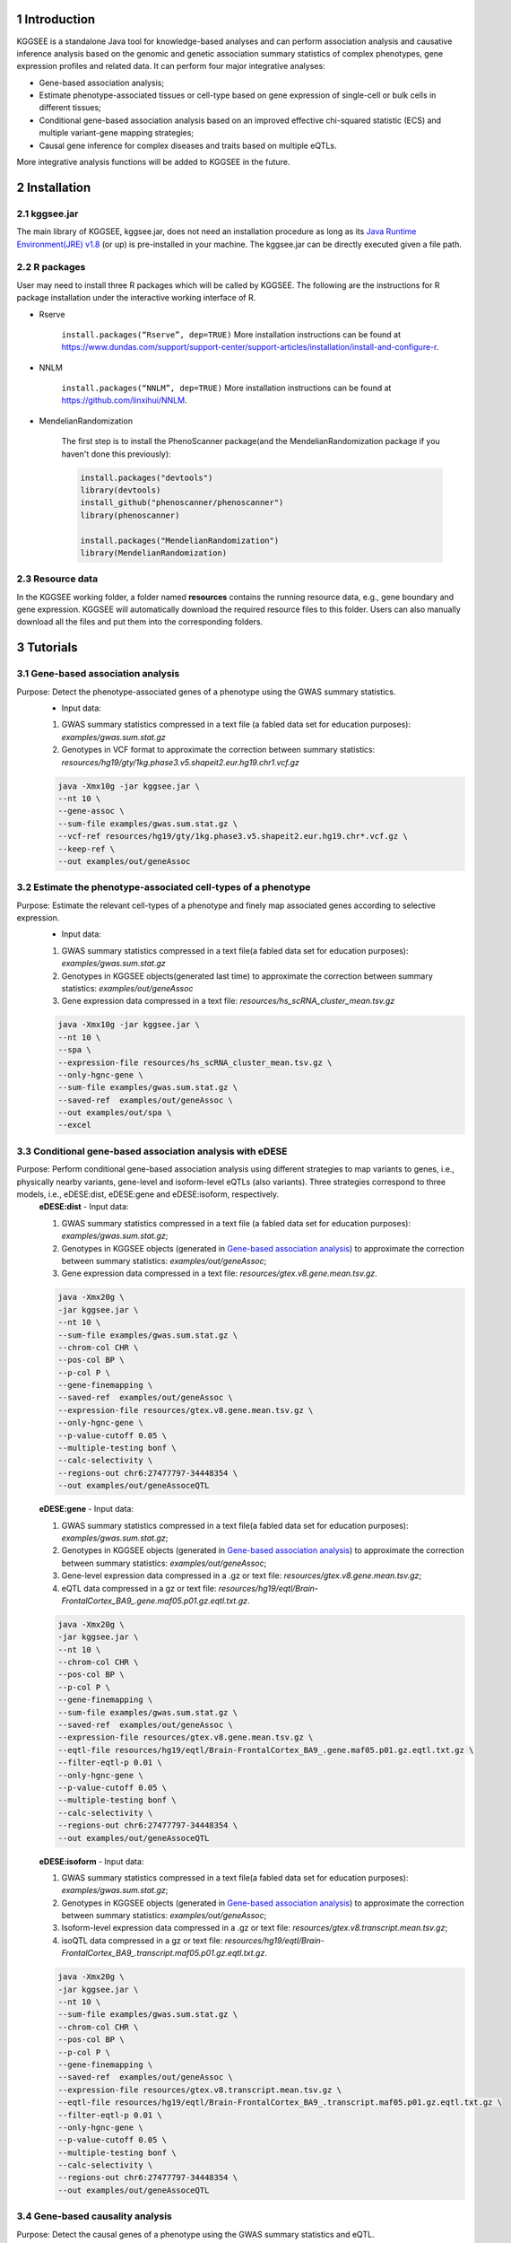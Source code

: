 .. raw:: html

    <p style="font-size: 26px; line-height: 35px; font-weight: bold" align=left>
        KGGSEE: A biological Knowledge-based mining platform for Genomic and Genetic association Summary statistics using gEne Expression
    </p>


.. centered:: User manual 1.0
.. centered:: Miaoxin Li, Lin Jiang, Xiangyi Li

1 Introduction
==============
KGGSEE is a standalone Java tool for knowledge-based analyses and can perform association analysis and causative inference analysis based on the genomic and genetic association summary statistics of complex phenotypes, gene expression profiles and related data. It can perform four major integrative analyses:

- Gene-based association analysis; 

- Estimate phenotype-associated tissues or cell-type based on gene expression of single-cell or bulk cells in different tissues; 

- Conditional gene-based association analysis based on an improved effective chi-squared statistic (ECS) and multiple variant-gene mapping strategies; 

- Causal gene inference for complex diseases and traits based on multiple eQTLs. 

More integrative analysis functions will be added to KGGSEE in the future.

.. image:: ./media/kggsee_pipeline3_1.jpg
    :align: center



2 Installation
==============

2.1 kggsee.jar
~~~~~~~~~~~~~~~

The main library of KGGSEE, kggsee.jar, does not need an installation procedure as long as its `Java Runtime Environment(JRE) v1.8 <https://www.oracle.com/java/technologies/javase-jre8-downloads.html>`_ (or up) is pre-installed in your machine. The kggsee.jar can be directly executed given a file path.

2.2 R packages
~~~~~~~~~~~~~

User may need to install three R packages which will be called by KGGSEE. The following are the instructions for R package installation under the interactive working interface of R.

- Rserve

    ``install.packages(“Rserve”, dep=TRUE)``
    More installation instructions can be found at https://www.dundas.com/support/support-center/support-articles/installation/install-and-configure-r.

- NNLM

    ``install.packages(“NNLM”, dep=TRUE)``
    More installation instructions can be found at https://github.com/linxihui/NNLM.

- MendelianRandomization

    The first step is to install the PhenoScanner package(and the MendelianRandomization package if you haven't done this previously):

    .. code:: R

        install.packages("devtools")
        library(devtools)
        install_github("phenoscanner/phenoscanner")
        library(phenoscanner)

        install.packages("MendelianRandomization")
        library(MendelianRandomization)

2.3 Resource data
~~~~~~~~~~~~~~~~~~

In the KGGSEE working folder, a folder named **resources** contains the running resource data, e.g., gene boundary and gene expression. KGGSEE will automatically download the required resource files to this folder. Users can also manually download all the files and put them into the corresponding folders.

3 Tutorials
===========

3.1 Gene-based association analysis
~~~~~~~~~~~~~~~~~~~~~~~~~~~~~~~~~~~
Purpose: Detect the phenotype-associated genes of a phenotype using the GWAS summary statistics.
   - Input data:
     
   1. GWAS summary statistics compressed in a text file (a fabled data set for education purposes): *examples/gwas.sum.stat.gz*
     
   2. Genotypes in VCF format to approximate the correction between summary statistics: *resources/hg19/gty/1kg.phase3.v5.shapeit2.eur.hg19.chr1.vcf.gz*

   .. code:: shell 

      java -Xmx10g -jar kggsee.jar \
      --nt 10 \
      --gene-assoc \
      --sum-file examples/gwas.sum.stat.gz \
      --vcf-ref resources/hg19/gty/1kg.phase3.v5.shapeit2.eur.hg19.chr*.vcf.gz \
      --keep-ref \  
      --out examples/out/geneAssoc


3.2 Estimate the phenotype-associated cell-types of a phenotype
~~~~~~~~~~~~~~~~~~~~~~~~~~~~~~~~~~~~~~~~~~~~~~~~~~~~~~~~~~~
  
Purpose: Estimate the relevant cell-types of a phenotype and finely map associated genes according to selective expression.
   - Input data:
    
   1. GWAS summary statistics compressed in a text file(a fabled data set for education purposes): *examples/gwas.sum.stat.gz*
     
   2. Genotypes in KGGSEE objects(generated last time) to approximate the correction between summary statistics: *examples/out/geneAssoc*
     
   3. Gene expression data compressed in a text file: *resources/hs_scRNA_cluster_mean.tsv.gz*
     
   .. code:: shell

      java -Xmx10g -jar kggsee.jar \
      --nt 10 \
      --spa \
      --expression-file resources/hs_scRNA_cluster_mean.tsv.gz \
      --only-hgnc-gene \
      --sum-file examples/gwas.sum.stat.gz \
      --saved-ref  examples/out/geneAssoc \
      --out examples/out/spa \
      --excel
      

3.3 Conditional gene-based association analysis with eDESE
~~~~~~~~~~~~~~~~~~~~~~~~~~~~~~~~~~~~~~~~~~~~~~~~~~~

Purpose: Perform conditional gene-based association analysis using different strategies to map variants to genes, i.e., physically nearby variants, gene-level and isoform-level eQTLs (also variants). Three strategies correspond to three models, i.e., eDESE:dist, eDESE:gene and eDESE:isoform, respectively.
   **eDESE:dist**     
   - Input data:
     
   1. GWAS summary statistics compressed in a text file (a fabled data set for education purposes): *examples/gwas.sum.stat.gz*;
     
   2. Genotypes in KGGSEE objects (generated in `Gene-based association analysis <#gene-based-association-analysis>`_) to approximate the correction between summary statistics: *examples/out/geneAssoc*;
   
   3. Gene expression data compressed in a text file: *resources/gtex.v8.gene.mean.tsv.gz*.
   
  
   .. code:: shell

      java -Xmx20g \
      -jar kggsee.jar \
      --nt 10 \
      --sum-file examples/gwas.sum.stat.gz \
      --chrom-col CHR \
      --pos-col BP \
      --p-col P \
      --gene-finemapping \   
      --saved-ref  examples/out/geneAssoc \
      --expression-file resources/gtex.v8.gene.mean.tsv.gz \
      --only-hgnc-gene \
      --p-value-cutoff 0.05 \
      --multiple-testing bonf \
      --calc-selectivity \
      --regions-out chr6:27477797-34448354 \
      --out examples/out/geneAssoceQTL

   **eDESE:gene**     
   - Input data:
     
   1. GWAS summary statistics compressed in a text file(a fabled data set for education purposes): *examples/gwas.sum.stat.gz*;     
   2. Genotypes in KGGSEE objects (generated in `Gene-based association analysis <#gene-based-association-analysis>`_) to approximate the correction between summary statistics: *examples/out/geneAssoc*;
   3. Gene-level expression data compressed in a .gz or text file: *resources/gtex.v8.gene.mean.tsv.gz*;
   4. eQTL data compressed in a gz or text file: *resources/hg19/eqtl/Brain-FrontalCortex_BA9_.gene.maf05.p01.gz.eqtl.txt.gz*.   
   
   .. code:: shell

      java -Xmx20g \
      -jar kggsee.jar \
      --nt 10 \
      --chrom-col CHR \
      --pos-col BP \
      --p-col P \
      --gene-finemapping \
      --sum-file examples/gwas.sum.stat.gz \
      --saved-ref  examples/out/geneAssoc \
      --expression-file resources/gtex.v8.gene.mean.tsv.gz \
      --eqtl-file resources/hg19/eqtl/Brain-FrontalCortex_BA9_.gene.maf05.p01.gz.eqtl.txt.gz \
      --filter-eqtl-p 0.01 \  
      --only-hgnc-gene \
      --p-value-cutoff 0.05 \
      --multiple-testing bonf \
      --calc-selectivity \
      --regions-out chr6:27477797-34448354 \
      --out examples/out/geneAssoceQTL

   **eDESE:isoform**   
   - Input data:
     
   1. GWAS summary statistics compressed in a text file(a fabled data set for education purposes): *examples/gwas.sum.stat.gz*;
     
   2. Genotypes in KGGSEE objects (generated in `Gene-based association analysis <#gene-based-association-analysis>`_) to approximate the correction between summary statistics: *examples/out/geneAssoc*;

   3. Isoform-level expression data compressed in a .gz or text file: *resources/gtex.v8.transcript.mean.tsv.gz*;

   4. isoQTL data compressed in a gz or text file: *resources/hg19/eqtl/Brain-FrontalCortex_BA9_.transcript.maf05.p01.gz.eqtl.txt.gz*.


   .. code:: shell

      java -Xmx20g \
      -jar kggsee.jar \
      --nt 10 \
      --sum-file examples/gwas.sum.stat.gz \
      --chrom-col CHR \
      --pos-col BP \
      --p-col P \
      --gene-finemapping \
      --saved-ref  examples/out/geneAssoc \
      --expression-file resources/gtex.v8.transcript.mean.tsv.gz \
      --eqtl-file resources/hg19/eqtl/Brain-FrontalCortex_BA9_.transcript.maf05.p01.gz.eqtl.txt.gz \ 
      --filter-eqtl-p 0.01 \  
      --only-hgnc-gene \
      --p-value-cutoff 0.05 \
      --multiple-testing bonf \
      --calc-selectivity \
      --regions-out chr6:27477797-34448354 \
      --out examples/out/geneAssoceQTL

 
3.4 Gene-based causality analysis
~~~~~~~~~~~~~~~~~~~~~~~~~~~~~~~~~

Purpose: Detect the causal genes of a phenotype using the GWAS summary statistics and eQTL.
   - Input data:

   1. GWAS summary statistics compressed in a text file(a fabled data set for education purpose): *examples/gwas.sum.stat.gz*
   
   2. Genotypes in KGGSEE objects(generated last time) to approximate the correction between summary statistics: *examples/out/geneAssoc*
   
   3. eQTL summary statistics compressed in a text file: *resources/hg19/eqtl/Brain-FrontalCortex_BA9_.transcript.maf05.p05.gz.eqtl.txt.gz*
     
   .. code:: shell  

      java -Xmx10g  -jar kggsee.jar \
      --nt 10 \
      --emic \
      --eqtl-file resources/hg19/eqtl/Brain-FrontalCortex_BA9_.transcript.maf05.p05.gz.eqtl.txt.gz \
      --sum-file examples/gwas.sum.stat.gz \
      --beta-type 2 \
      --saved-ref  examples/out/geneAssoc \
      --out examples/out/emic \
      --excel
 
 
 
4 Functions
===========

4.1 Gene-based association analysis by an effective chi-square statistics(ECS)
~~~~~~~~~~~~~~~~~~~~~~~~~~~~~~~~~~~~~~~~~~~~~~~~~~~~~~~~~~~~~~~~~~~~~~~~~~~~~~

One can perform the gene-based association analysis by an effective chi-square statistics (ECS) with the GWAS *p*-values of variants. The *p*-values are converted to chi-square statistics(degree of freedom = 1). The ECS merges all chi-square statistics of a gene after correcting the redundancy of the statistics due to LD. The LD is calculated from genotypes of an ancestrally matched sample in VCF format, e.g., a panel of 1000 Genomes Project. The method of ECS is described in our paper(`Paper Link <http://bing.com>`_).

Required options
----------------

- ``--gene-assoc``
- ``--sum-file [/path/to/summary/file]``
- ``--vcf-ref [/path/to/vcf/file]``
- ``--keep-ref``
- ``[--saved-ref "previous/output/path/prefix"]``
- ``--out [output/path/prefix]``

**See an analysis example at:** `Gene-based association analysis <#gene-based-association-analysis>`_


Explanations and Optional options
---------------------------------

- ``--gene-assoc``: The main function option.
- ``--sum-file``: The file containing GWAS summary statistics.

    Three columns of the GWAS summary statistic file, i.e., chromosome, physical position and *p*-value are a minimal requirement. The default column names are CHR, BP and P, respectively. Otherwise, users should specify the name by using ``--chrom-col``, ``--pos-col`` and ``--p-col``, respectively.

    .. table::
        :align: center

        === ====== ======
        CHR BP     P
        === ====== ======
        1   751756 0.979957
        1   752566 0.863844
        1   752894 0.55814
        1   753405 0.968401
        1   755890 0.918246
        === ====== ======


- ``--vcf-ref``: The file containing the genotypes to calculate the genotypic correlations. For the data separated in multiple files by chromosomes, one can use the asterisk wildcard (e.g., hg19.chr*.vcf.gz) to denote the chromosome names.
- ``--keep-ref``: If used, the option will enable to save the encoded genotypes in VCF for future usage, which will speed up the next analysis.
- ``--saved-ref``: Instead of using ``--vcf-ref``, one can directly specify the path of the encoded genotypes generated last time by specifying the last output path.
- ``--filter-maf-le``: Filter out the variants with minor allele frequency less or equal than the specified value.
- ``--out``: Specify the path and prefix name of the output files. The main output file of the gene-based analysis is ***.gene.pvalue.txt** or ***.gene.pvalue.xls**. The following is an example:

    .. csv-table::
        :file: ./table/demo.gene.pvalue.csv
        :header-rows: 1
        :align: center

    Columns in the output file are gene symbol, the number of variants in the gene, *p*-values of gene-based association test, and the detailed information of the top variant within the gene(i.e., the variant with the smallest *p*-value). These columns include chromosome, physical position, *p*-value, whether the top variant was ignored in the gene-based association analysis, and gene feature annotations according to RefGene and GENCODE.


4.2 Finely map genes and estimate relevant cell types of a phenotype by the single-cell (or bulk-cell) type and phenotype cross annotation framework(SPA)
~~~~~~~~~~~~~~~~~~~~~~~~~~~~~~~~~~~~~~~~~~~~~~~~~~~~~~~~~~~~~~~~~~~~~~~~~~~~~~~~~~~~~~~~~~~~~~~~~~~~~~~~~~~~~~~~~~~~~~~~~~~~~~~~~~~~~~~~~~~~~~~~~~~~~~~~

One can simultaneously prioritize phenotype-associated genes and cell types with GWAS *p*-values and gene/transcript expression profile. The GWAS *p*-values types and expression were analyzed by an iterative prioritization procedure. In the procedure, phenotype-associated genes were prioritized by a conditional gene-based association(using the ECS again) according to the genes’ selective expression in disease related cell-types while the phenotype related cell-types were prioritized by an enrichment analysis of Wilcoxon rank-sum test for phenotype-associated genes’ selective expression. The phenotype-associated gene list and phenotype related cell-type list were updated by turns until the two list were unchanged. The detailed method is described in our paper(`Paper Link <http://bing.com>`_).

Required options
-------------------

- ``--spa``
- ``--expression-file [path/to/expression/file]``
- ``--only-hgnc-gene``
- ``--sum-file [/path/to/summary/file]``
- ``--saved-ref  [previous/output/path/prefix]``
- ``--out [output/path/prefix]``

**See an analysis example at:** `Estimate relevant cell-types of a phenotype <#estimate-relevant-cell-types-of-a-phenotype>`_

Explanations and Optional options
----------------------------------

- ``--spa``: The main function option.
- ``--multiple-testing``: The multiple testing method to select significant genes for the conditional analysis. There are three settings. *bonf*: Standard Bonferroni correction given a family-wise error rate specified by ``--p-value-cutoff``.  *benfdr*: Benjamini-Hochberg method to control the false discovery rate. *fixed*: Filtering by a fixed *p*-value cutoff.
- ``--p-value-cutoff``: The cutoff for the multiple testing.
- ``--only-hgnc-gene``: Only consider genes with hgnc gene symbols.
- ``--expression-file``: The path of gene expression file.

    The expression file contains gene symbols(the first column), expression mean and standard errors of the gene or transcript in a cell types or clusters. One can include the Ensembl transcript ID of a gene in the first column. When a gene has multiple transcripts, each row can only contain the data of transcript. The standard error is not pre-requisite.

    .. csv-table::
        :file: ./table/gene.expression.file.csv
        :header-rows: 1
        :align: center

- ``--sum-file``: See above description. 
- ``--filter-maf-le``: See above description.
- ``--out``: Specify the path and prefix name of the output files. One of main output files is the conditional gene-based analysis results, named ***.finemapping.gene.ecs.txt** or ***. finemapping.gene.ecs.xls**. The following

    .. csv-table::
        :file: ./table/demo.finemapping.gene.ecs.csv
        :header-rows: 1
        :align: center

    columns in the output file are gene symbol, chromosome, transcription start position, transcription end position, number of variants in the gene, the LD group ID of genes, *p*-values of gene-based association test, *p*-values of conditional gene-based association test, and the selective expression score in enriched tissue or cell-types.

    Another main output files is the selective expression enrichment analysis results at different tissues or cell types, named ***.celltype.txt** or ***. celltype.xls**. The following

    .. csv-table::
        :file: ./table/demo.celltype.csv
        :header-rows: 1
        :align: center

    columns in the output file are tissue or cell-type names, the *p*-value of enrichment according to the selective expression derived from the robust regression *z*-score, the logarithm of *p*-value.

4.3 Multi-strategy Conditional Gene-based Association framework mainly guided by eQTLs (eDESE)
~~~~~~~~~~~~~~~~~~~~~~~~~~~~~~~~~~~~~~~~~~~~~~~~~~~~~~~~~~~~~~~~~~~~~~~~~~~~~~~~~~~~~~~~~~~~~

eDESE can be used to perform the conditional gene-based association analysis using different variant sets, i.e., physically nearby variants, gene-level and isoform-level eQTLs. The statistical method is the improved effective chi-square statistics (ECS). The pre-calculated gene-level and isoform-level eQTLs of 50 tissues or cell types from GTEx (v8) have been integrated into the KGGSEE resource (`hg19 <https://mailsysueducn-my.sharepoint.com/personal/limiaoxin_mail_sysu_edu_cn/_layouts/15/onedrive.aspx?originalPath=aHR0cHM6Ly9tYWlsc3lzdWVkdWNuLW15LnNoYXJlcG9pbnQuY29tLzpmOi9nL3BlcnNvbmFsL2xpbWlhb3hpbl9tYWlsX3N5c3VfZWR1X2NuL0VwWFJxTFhJVG9aSXRFclVIaURORE8wQmstamVpQXRJbEEtYWJHak9DZGJxRXc%5FcnRpbWU9OUt0dVZ1b0QyVWc&id=%2Fpersonal%2Flimiaoxin%5Fmail%5Fsysu%5Fedu%5Fcn%2FDocuments%2Ftools%2Fkggsee%2Fresources%2Fhg19%2Feqtl>`_ and `hg38 <https://mailsysueducn-my.sharepoint.com/personal/limiaoxin_mail_sysu_edu_cn/_layouts/15/onedrive.aspx?originalPath=aHR0cHM6Ly9tYWlsc3lzdWVkdWNuLW15LnNoYXJlcG9pbnQuY29tLzpmOi9nL3BlcnNvbmFsL2xpbWlhb3hpbl9tYWlsX3N5c3VfZWR1X2NuL0VwWFJxTFhJVG9aSXRFclVIaURORE8wQmstamVpQXRJbEEtYWJHak9DZGJxRXc%5FcnRpbWU9OUt0dVZ1b0QyVWc&id=%2Fpersonal%2Flimiaoxin%5Fmail%5Fsysu%5Fedu%5Fcn%2FDocuments%2Ftools%2Fkggsee%2Fresources%2Fhg38%2Feqtl>`_).

Required options
----------------

- ``--gene-finemapping``
- ``--eqtl-file [path/to/eQTL/file of genes or transcripts]``
- ``--filter-eqtl-p``
- ``--expression-file [path/to/expression/file]``
- ``--calcu-selectivity``
- ``--sum-file [/path/to/summary/file]``
- ``--filter-maf-le``
- ``--saved-ref  [previous/output/path]``
- ``--out [output/path/prefix]``
- ``--nt``
- ``--chrom-col``
- ``--pos-col``
- ``--p-col``
- ``--only-hgnc-gene``
- ``--p-value-cutoff``
- ``--multiple-testing``
- ``--regions-out``


**See analysis examples at:** `Conditional gene-based association analysis based on the improved ECS and multiple variant-gene mapping strategies <#Conditional gene-based association analysis based on the improved ECS and multiple variant-gene mapping strategies>`_

Explanations and Optional options
-----------------------------------

- ``--nt``: Specify the number of CPU cores used for the analysis.
- ``--gene-finemapping``: No parameters required. The main function option.
- ``--multiple-testing``: Specify the multiple testing methods to select significant genes for the conditional analysis. There are three settings, i.e., bonf: Standard Bonferroni correction, benfdr: Benjamini-Hochberg method to control the false discovery rate, fixed: Filtering by a fixed p-value cutoff.
- ``--p-value-cutoff``: Specify the family-wise cutoff for the multiple testing.
- ``--only-hgnc-gene``: No parameters required. If used, KGGSEE only considers the genes with HGNC gene symbols.
- ``--expression-file``: Specify the path of the preproceeded gene expression file. The index column of the preprocessed expression file was gene/isoform symbol name, and each of 50 tissues or cell types had two columns: one representing averaged expression value (i.e., mean) of all samples and the other representing the standard error of the mean (SE).
- ``--calcu-selectivity``: No parameters required. If used, KGGSEE will perform gene-based association analysis by conditioning on the gene-level/isoform-level expression profiles.

- ``--filter-eqtl-p``: Specify the filter to select the significant gene/isoform-level eQTLs to enter the following gene-based association analysis.
- ``--sum-file``: Specify the full path of the GWAS summary statistics. Three columns of the GWAS summary statistic file, i.e., chromosome, physical position and p-value are minimally required. The default column names are CHR, BP and P, respectively. Users can also specify these names by using ``--chrom-col``, ``--pos-col`` and ``--p-col``, respectively.
- ``--filter-maf-le``: Specify the filter used to select the variants with MAF > the cutoff to enter the following gene-based association analysis.
- ``--regions-out``: Location section, such as chr6:27477797-34448354. Specify the variants in the specified regions to be excluded in the following gene-based association analysis.

- ``--eqtl-file``: Specify the full path of gene-level and isoform-level eQTL file. The format of the eQTL file is similar to the fasta file. The first row starting with "#" is the column name. Then the eQTL data of a gene or transcript starts with the symbol “>”, and the following are the gene symbol, Ensembl gene/transcript ID and chromosome name, which are delimited by tab characters. The subsequent rows contain the summary statistics of the eQTL-gene/isoform association. The tab-delimited columns are physical position, reference allele, alternative allele, frequency of alternative allele, estimated effect size, standard error of the estimation, *p*-value, effective sample sizes and determination coefficient in linear regression, respectively. In the regression, the number of alternative alleles is used as an independent variable. Based on KGGSEE, we have pre-calculated the eQTL data using the GTEx data(v8). Variants within 1MB upstream and downstream of a gene or a transcript boundary are included. The commands to compute eQTLs can be seen in `Compute the gene-level and isoform-level eQTLs of each tissue <#compute-the-eqtls-and-isoqtls-of-each-tissue>`_.
    
    An example of gene-level eQTLs file is as follows:

    .. code::

        #symbol id	chr	pos	ref	alt	altfreq	beta	se	p	neff	r2
        >WASH7P	ENSG00000227232	1
        52238	T	G	0.942	-1.771	0.285	5.16E-10	65	0.38
        74681	G	T	0.95	-1.457	0.333	1.19E-5	63	0.239
        92638	A	T	0.241	0.547	0.206	7.93E-3	53	0.121
        >MIR1302-10	ENSG00000284557	1
        52238	T	G	0.942	-1.771	0.285	5.16E-10	65	0.38
        74681	G	T	0.95	-1.457	0.333	1.19E-5	63	0.239
         …	…	…	…	…	…	…	…	…
        
    An example of isoform-level eQTLs file is as follows:
 
    .. code::
 
        #symbol id      chr     pos     ref     alt     altfreq beta    se      p       neff    r2
        >DDX11L1	ENST000456328	1						
        13418	G	A	0.161	-0.03	0.013	0.027	62	0.076
        19391	G	A	0.11	0.065	0.027	0.017	63	0.085
        107970	G	A	0.285	-0.024	0.01	0.018	86	0.063
        >MIR6859	ENST0000612080	1						
        13418	G	A	0.161	-0.03	0.013	0.027	62	0.076
        19391	G	A	0.11	0.065	0.027	0.017	63	0.085
        62578	G	A	0.081	0.062	0.024	7.98E-03	67	0.098
        99334	A	G	0.088	0.071	0.035	0.043	56	0.07
        …	…	…	…	…	…	…	…	…


- ``--out``: Specify the path and prefix name of the output files. 


    + For eDESE, the six output files are as follows:
    
        - The first output file is the conditional gene-based analysis results, named ***.finemapping.gene.ecs.txt** or ***.finemapping.gene.ecs.xls** (We get the susceptible genes based on this file). 

        .. csv-table::      
           :file: ./table/eDESE_demo.finemapping.gene.ecs.csv
           :header-rows: 1
           :align: center

        Gene: gene name;

        Chrom: chromosome position of the gene;
        
        StartPos: gene start position (refGene hg19);
        
        EndPos: gene end postion (refGene hg19);
        
        #Var: the number of variants assigned to the gene according to different strategies (physically nearby variants for eDESE:dist, gene-level eQTLs (also are variants) for eDESE:gene, isoform-level eQTLs (also are variants) for eDESE:isoform);
        
        Group: the identifier of LD block to which the gene belongs;

        ECSP: the p-value of effective chi-square test (without conditioning on gene expression profiles);

        CondiECSP: the p-value of the gene by performing the conditional effective chi-square test;

        GeneScore: the tissue-selective score of the gene by the end of the iterative procedure; 
        
    
        - The second output file is the gene-based association result file ("gene-top variant" ECS result), named ***.gene.pvalue.txt** or ***.gene.pvalue.xls**.
       
        .. csv-table::
           :file: ./table/eDESE_demo.gene.pvalue.csv
           :header-rows: 1
           :align: center
        
        
        Gene: gene name;
       
        #Var: the number of variants assigned to the gene according to different strategies (physically nearby SNPs for eDESE:dist, gene-level eQTLs (also are variants) for eDESE:gene, isoform-level eQTLs (also are variants) for eDESE:isoform);
        
        ECSP: the p-value of effective chi-square test (without conditioning on gene expression profiles);
        
        Chrom: chromosome position of the gene;
        
        Pos: the position of top-variant belonging to the gene;
        
        GWAS_Var_P: the p-value of the top-variant in GWAS summary statistics.
        
        Especially, additional three columns are appended to the ***.gene.pvalue.txt** or ***.gene.pvalue.xls** generated by eDESE:gene and eDESE:isoform (see example below).
        
        .. csv-table::
           :file: ./table/eDESE_gene.gene.pvalue.csv
           :header-rows: 1
           :align: center
        
        eQTL_P: the variant-gene expression association p-value of the top-variant with the gene;
        
        eQTL_Beta: the variant-gene expression association beta value of the top-variant with the gene;
        
        eQTL_SE: the standard error of the mean of beta value.
        
        - The third output file is the p-value of all variants belonging to a gene (raw ECS results), named ***.gene.var.pvalue.txt.gz**. Their file formats are the same as above. The meaning of the column names in ***.gene.var.pvalue.txt.gz** is the same as that in ***.gene.pvalue.txt**.
 
        .. csv-table::
           :file: ./table/eDESE_demo.gene.var.pvalue.csv
           :header-rows: 1
           :align: center

        
        - The fourth output file is the significance of phenotype-associated tissues, named ***.celltype.txt**.
     
        .. csv-table::
           :file: ./table/eDESE_demo.celltype.csv
           :header-rows: 1
           :align: center
     
     
        TissueName: tissue names;
     
        RobustRegressionZ: The p-value generated by the Wilcoxon rank-sum test based on the robust-regression z-score of the potential susceptibility and non-susceptibility genes.
     
        AveragedLog(p): the negative log10 of the p-values generated by averaging the p-values of four selective-expression measures (robust-regression z-score, conventional z-score, MAD robust z-score, and ratio of vector-scalar projection).
     
      - The fifth output file is a Q-Q plot, named ***.qq.png**, representing the p-value of the ECS test based on gene, variants insides the gene and variants outside the gene, respectively.


      - The sixth output file is the log file in which the detailed parameter settings and computation procedures can be found.


4.4 Infer the causal genes based on GWAS summary statistics and eQTLs by Mendelian randomization analysis framework for causal gene estimation(EMIC)
~~~~~~~~~~~~~~~~~~~~~~~~~~~~~~~~~~~~~~~~~~~~~~~~~~~~~~~~~~~~~~~~~~~~~~~~~~~~~~~~~~~~~~~~~~~~~~~~~~~~~~~~~~~~~~~~~~~~~~~~~~~~~~~~~~~~~~~~~~~~~~~~~~~~

One can perform multiple IVs-based MR analyses to infer the causal genes or transcripts by using the integrative framework named EMIC. EMIC adopted two multiple IVs-based MR methods for causality test and casual effect estimation of a gene’s expression to a phenotype, median-based MR and ML-based MR. EMIC needs two major inputs, GWAS and eQTL summary statistics, respectively. The GWAS summary statistics refer to the logarithm of odds ratio or regression coefficients and the corresponding standard errors(SEs) from a large-scale GWAS study, indicating the association between IVs and a phenotype. The eQTL summary statistics are similar to that of the GWAS, indicating the association between IVs and the expression of genes or transcripts in a tissue or cell type. EMIC has integrated the pre-calculated cis-eQTLs in 50 tissues or cell-types with gene-level and isoform-level expression from GTEx(version 8).

Required options
---------------------

- ``--emic``
- ``--eqtl-file [path/to/eQTL/file of genes or transcripts]``
- ``--sum-file [/path/to/summary/file]``
- ``--beta-type [0/1/2]``
- ``--saved-ref  [previous/output/path]``
- ``--out [output/path/prefix]``

**See an analysis example at:** `Gene-based causality analysis <#gene-based-causality-analysis>`_

Explanations and Optional options
---------------------------------------

- ``--emic``: No parameters required. The main function option.
- ``--eqtl-file``: See above description.
- ``--sum-file``: See above description.
- ``--beta-or``: Indicate whether the coefficients(i.e., betas) in the summary statistics file are conventional odds ratios. If yes, KGGSee will automatically transform the betas and SEs by the natural logarithm. 
- ``--saved-ref``: See above description.
- ``--out``: Specify the path and prefix name of the output files. The main output file is the Mendelian randomization analysis results for causal gene estimation, named ***.mr.gene.txt** or ***. gene.mr.gene.xls**. The following

    .. csv-table::
        :file: ./table/demo.mr.gene.csv
        :header-rows: 1
        :align: center

    Columns in the output file are gene symbol, the number of variants in the gene, *p*-values of causality tests by Median-based MR, detailed causality estimation by Median-based MR, *p*-values of causality tests by maximal likelihood-based MR, detailed causality estimation by maximal likelihood-based MR, chromosome, top GWAS variant position, *p*-value, beta and SE of the top GWAS variant, *p*-value, beta and SE of the top GWAS variant as an eQTL. When a gene has multiple transcripts, the detailed MR results will show MR analysis of all transcripts. Each MR analysis result has four components, the number IVs for the estimation, the estimated causal effect, the standard error of the estimation, and the *p*-values.
    
 
4.5 Compute the gene/isoform-level eQTLs of each tissue
~~~~~~~~~~~~~~~~~~~~~~~~~~~~~~~~~~~~~~~~~~~~~~~~~~~~~~~
  
**Purpose**: compute the gene/isoform-level eQTLs based on the gene-level expression and isoform-level expression profiles of the target tissue.

 - Input data:
     
   1. Genotypes in KGGSEE objects (generated in `Gene-based association analysis <#gene-based-association-analysis>`_). Here genotypes in GTEx v8 were used as example input. When computing the gene/isoform-level eQTLs of certain tissue, only subjects simultaneously containing the genotype data and expression data were used;
     
   2. Gene expression data of certain tissues corresponding to genotype data from the same subjects;
   
   3. Subject information, such as subject ID and subject-related covariates.
     
    .. code:: shell

        java -Xmx10g \
        -jar kggsee.jar \
        --nt 10 \
        --calc-eqtl \
        --expression-gty-vcf  path/to/vcf/file/of/subjects/with/expression \
        --gene-expression resources/Adipose-Subcutaneous.expression.subjectid.gene.fmt.gz \
        --expression-subjects path/to/subjectID/covariates.txt \
        --filter-eqtl-p 0.01 \
        --hwe-all 0.001 \
        --filter-maf-le 0.05 \
        --neargene 1000000 \
        --out /path/Adipose-Subcutaneous.gene.maf05.p01 \

        
Details of the options can be seen in `Options Index <#id18>`_.


5 Options Index
===============

5.1 Inputs/outputs
~~~~~~~~~~~~~~~~

    .. csv-table::
        :file: ./table/input.output.options.index.csv
        :header-rows: 1
        :align: center

5.2 Quality control
~~~~~~~~~~~~~~~~~~~

    .. csv-table::
        :file: ./table/quality.control.options.index.csv
        :header-rows: 1
        :align: center

5.3 Functions
~~~~~~~~~~~

    .. csv-table::
        :file: ./table/functions.options.index.csv
        :header-rows: 1
        :align: center

5.4 Utilities
~~~~~~~~~~~

    .. csv-table::
        :file: ./table/utilities.options.index.csv
        :header-rows: 1
        :align: center
